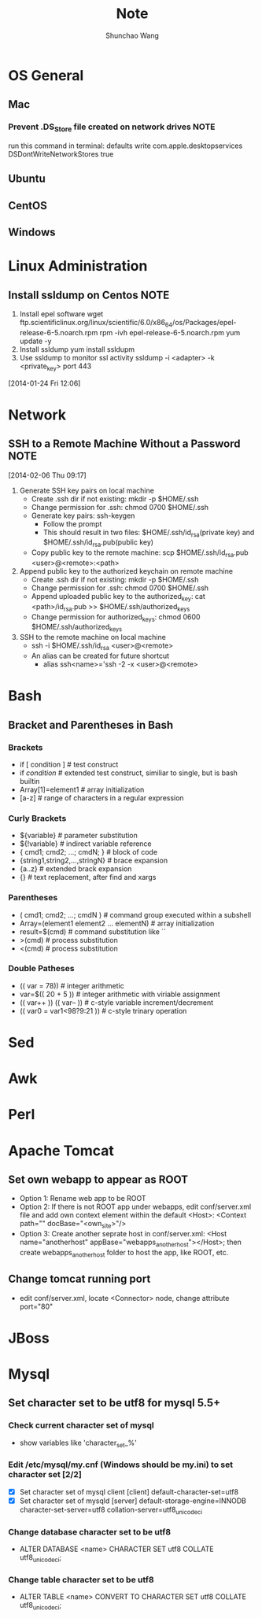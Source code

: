 #+TITLE:	Note
#+AUTHOR:	Shunchao Wang
* OS General
** Mac
*** Prevent .DS_Store file created on network drives                 :NOTE:
 run this command in terminal:
 defaults write com.apple.desktopservices DSDontWriteNetworkStores true
** Ubuntu
** CentOS
** Windows
* Linux Administration
** Install ssldump on Centos                                          :NOTE:
1. Install epel software
     wget ftp.scientificlinux.org/linux/scientific/6.0/x86_64/os/Packages/epel-release-6-5.noarch.rpm
     rpm -ivh epel-release-6-5.noarch.rpm
     yum update -y
2. Install ssldump
     yum install ssldupm
3. Use ssldump to monitor ssl activity
      ssldump -i <adapter> -k <private_key> port 443
[2014-01-24 Fri 12:06]
* Network
** SSH to a Remote Machine Without a Password                          :NOTE:
  [2014-02-06 Thu 09:17]
1. Generate SSH key pairs on local machine
   - Create .ssh dir if not existing: mkdir -p $HOME/.ssh
   - Change permission for .ssh: chmod 0700 $HOME/.ssh
   - Generate key pairs: ssh-keygen
     + Follow the prompt
     + This should result in two files: $HOME/.ssh/id_rsa(private
       key) and $HOME/.ssh/id_rsa.pub(public key)
   - Copy public key to the remote machine: scp $HOME/.ssh/id_rsa.pub <user>@<remote>:<path>
2. Append public key to the authorized keychain on remote machine
   - Create .ssh dir if not existing: mkdir -p $HOME/.ssh
   - Change permission for .ssh: chmod 0700 $HOME/.ssh
   - Append uploaded public key to the authorized_key: cat
     <path>/id_rsa.pub >> $HOME/.ssh/authorized_keys
   - Change permission for authorized_keys: chmod 0600 $HOME/.ssh/authorized_keys
3. SSH to the remote machine on local machine
   - ssh -i $HOME/.ssh/id_rsa <user>@<remote>
   - An alias can be created for future shortcut
     + alias ssh<name>='ssh -2 -x <user>@<remote>
* Bash
** Bracket and Parentheses in Bash
*** Brackets
- if [ condition ] # test construct
- if [[ condition ]] # extended test construct, similiar to single,
  but is bash builtin
- Array[1]=element1 # array initialization
- [a-z] # range of characters in a regular expression
*** Curly Brackets
- ${variable} # parameter substitution
- ${!variable} # indirect variable reference
- { cmd1; cmd2; ...; cmdN; } # block of code
- {string1,string2,...,stringN} # brace expansion
- {a..z} # extended brack expansion
- {} # text replacement, after find and xargs
*** Parentheses
- ( cmd1; cmd2; ...; cmdN ) # command group executed within a subshell
- Array=(element1 element2 ... elementN) # array initialization
- result=$(cmd) # command substitution like ``
- >(cmd) # process substitution
- <(cmd) # process substitution
*** Double Patheses
- (( var = 78)) # integer arithmetic
- var=$(( 20 + 5 )) # integer arithmetic with viriable assignment
- (( var++ )) (( var-- )) # c-style variable increment/decrement
- (( var0 = var1<98?9:21 )) # c-style trinary operation
* Sed
* Awk
* Perl
* Apache Tomcat
** Set own webapp to appear as ROOT
- Option 1: Rename web app to be ROOT
- Option 2: If there is not ROOT app under webapps, edit
  conf/server.xml file and add own context element within the default
  <Host>: <Context path="" docBase="<own_site>"/>
- Option 3: Create another seprate host in conf/server.xml: <Host
  name="anotherhost" appBase="webapps_anotherhost"></Host>; then
  create webapps_anotherhost folder to host the app, like ROOT, etc.
** Change tomcat running port
- edit conf/server.xml, locate <Connector> node, change attribute port="80" 
* JBoss
* Mysql
** Set character set to be utf8 for mysql 5.5+
*** Check current character set of mysql
- show variables like 'character_set_%'
*** Edit /etc/mysql/my.cnf (Windows should be my.ini) to set character set [2/2]
- [X] Set character set of mysql client
      [client]
      default-character-set=utf8
- [X] Set character set of mysqld
      [server]
      default-storage-engine=INNODB
      character-set-server=utf8
      collation-server=utf8_unicode_ci
*** Change database character set to be utf8
- ALTER DATABASE <name> CHARACTER SET utf8 COLLATE utf8_unicode_ci;
*** Change table character set to be utf8
- ALTER TABLE <name> CONVERT TO CHARACTER SET utf8 COLLATE
  utf8_unicode_ci;
